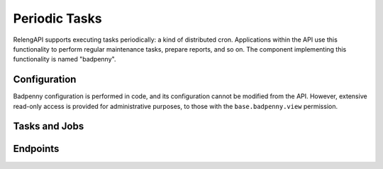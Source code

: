 Periodic Tasks
==============

RelengAPI supports executing tasks periodically: a kind of distributed cron.
Applications within the API use this functionality to perform regular maintenance tasks, prepare reports, and so on.
The component implementing this functionality is named "badpenny".

Configuration
-------------

Badpenny configuration is performed in code, and its configuration cannot be modified from the API.
However, extensive read-only access is provided for administrative purposes, to those with the ``base.badpenny.view`` permission.

Tasks and Jobs
--------------

.. api:autotype:: BadpennyTask

    A badpenny *task* is a named action that occurs on a schedule.
    That schedule is determined by the code implementing the action.

    Tasks are defined in code, so they cannot be modified via the API.
    Tasks that were once defined in the code, but are no longer, are considered "inactive".

.. api:autotype:: BadpennyJob

    A *job* is a single execution of a task's action.
    A job's life-cycle begins when it is *created* from the task.
    The job *starts* when it is actually executed on a machine in the celery cluster.
    The job *completes* when that execution is finished -- successfully or not.

    Each job has a success flag, as well as a JSON-formatted result with arbitrary contents and some log output (:api:type:`BadpennyJobLog`) to help with debugging.


.. api:autotype:: BadpennyJobLog

    This type represents a job log.


Endpoints
---------

.. api:autoendpoint:: badpenny.*
